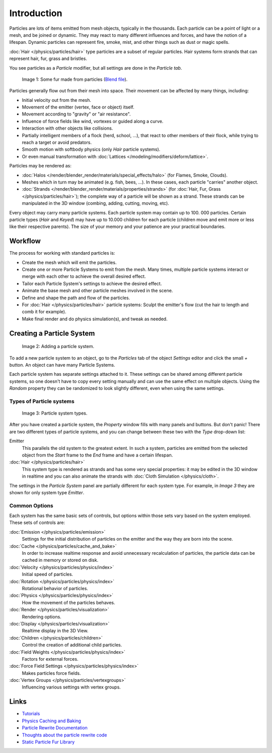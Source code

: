 
************
Introduction
************

Particles are lots of items emitted from mesh objects, typically in the thousands.
Each particle can be a point of light or a mesh, and be joined or dynamic.
They may react to many different influences and forces, and have the notion of a lifespan.
Dynamic particles can represent fire, smoke, mist,
and other things such as dust or magic spells.

:doc:`Hair </physics/particles/hair>` type particles are a subset of regular particles.
Hair systems form strands that can represent hair, fur, grass and bristles.

You see particles as a *Particle* modifier,
but all settings are done in the *Particle tab*.


.. figure:: /images/fur_example.jpg
   :width: 300px

   Image 1: Some fur made from particles
   (`Blend file <http://wiki.blender.org/index.php/Media:Blender3D FurExample 2.49.blend>`__).


Particles generally flow out from their mesh into space.
Their movement can be affected by many things, including:

- Initial velocity out from the mesh.
- Movement of the emitter (vertex, face or object) itself.
- Movement according to "gravity" or "air resistance".
- Influence of force fields like wind, vortexes or guided along a curve.
- Interaction with other objects like collisions.
- Partially intelligent members of a flock (herd, school, ...),
  that react to other members of their flock, while trying to reach a target or avoid predators.
- Smooth motion with softbody physics (only *Hair* particle systems).
- Or even manual transformation with :doc:`Lattices </modeling/modifiers/deform/lattice>`.

Particles may be rendered as:

- :doc:`Halos </render/blender_render/materials/special_effects/halo>` (for Flames, Smoke, Clouds).
- Meshes which in turn may be animated (e.g. fish, bees, ...).
  In these cases, each particle "carries" another object.
- :doc:`Strands </render/blender_render/materials/properties/strands>` (for :doc:`Hair, Fur,
  Grass </physics/particles/hair>`); the complete way of a particle will be shown as a strand.
  These strands can be manipulated in the 3D window (combing, adding, cutting, moving, etc).

Every object may carry many particle systems. Each particle system may contain up to 100.
000 particles. Certain particle types (*Hair* and *Keyed*)
may have up to 10.000 children for each particle
(children move and emit more or less like their respective parents).
The size of your memory and your patience are your practical boundaries.


Workflow
========

The process for working with standard particles is:

- Create the mesh which will emit the particles.
- Create one or more Particle Systems to emit from the mesh.
  Many times, multiple particle systems interact or merge with each other to achieve the overall desired effect.
- Tailor each Particle System's settings to achieve the desired effect.
- Animate the base mesh and other particle meshes involved in the scene.
- Define and shape the path and flow of the particles.
- For :doc:`Hair </physics/particles/hair>` particle systems: Sculpt the emitter's flow
  (cut the hair to length and comb it for example).
- Make final render and do physics simulation(s), and tweak as needed.


Creating a Particle System
==========================

.. figure:: /images/particlesystem_createnew.jpg

   Image 2: Adding a particle system.


To add a new particle system to an object, go to the *Particles* tab of the object
*Settings* editor and click the small *+* button.
An object can have many Particle Systems.

Each particle system has separate settings attached to it.
These settings can be shared among different particle systems, so one doesn't have to copy
every setting manually and can use the same effect on multiple objects.
Using the *Random* property they can be randomized to look slightly different,
even when using the same settings.


Types of Particle systems
-------------------------

.. figure:: /images/particlesystem_selecttype.jpg

   Image 3: Particle system types.


After you have created a particle system,
the *Property* window fills with many panels and buttons.
But don't panic! There are two different types of particle systems,
and you can change between these two with the *Type* drop-down list:

Emitter
   This parallels the old system to the greatest extent.
   In such a system, particles are emitted from the selected object
   from the *Start* frame to the *End* frame and have a certain lifespan.

:doc:`Hair </physics/particles/hair>`
   This system type is rendered as strands and has some very special properties:
   it may be edited in the 3D window in realtime and you can also animate
   the strands with :doc:`Cloth Simulation </physics/cloth>`.

The settings in the *Particle System* panel are partially different for each system
type. For example, in *Image 3* they are shown for only system type *Emitter*.


Common Options
--------------

Each system has the same basic sets of controls,
but options within those sets vary based on the system employed. These sets of controls are:

:doc:`Emission </physics/particles/emission>`
   Settings for the initial distribution of particles on the emitter and the way they are born into the scene.
:doc:`Cache </physics/particles/cache_and_bake>`
   In order to increase realtime response and avoid unnecessary recalculation of particles,
   the particle data can be cached in memory or stored on disk.
:doc:`Velocity </physics/particles/physics/index>`
   Initial speed of particles.
:doc:`Rotation </physics/particles/physics/index>`
   Rotational behavior of particles.
:doc:`Physics </physics/particles/physics/index>`
   How the movement of the particles behaves.
:doc:`Render </physics/particles/visualization>`
   Rendering options.
:doc:`Display </physics/particles/visualization>`
   Realtime display in the 3D View.
:doc:`Children </physics/particles/children>`
   Control the creation of additional child particles.
:doc:`Field Weights </physics/particles/physics/index>`
   Factors for external forces.
:doc:`Force Field Settings </physics/particles/physics/index>`
   Makes particles force fields.
:doc:`Vertex Groups </physics/particles/vertexgroups>`
   Influencing various settings with vertex groups.


Links
=====

- `Tutorials <http://en.wikibooks.org/wiki/Blender_3D:_Noob_to_Pro/Particle_Systems>`__
- `Physics Caching and Baking
  <http://www.blender.org/development/release-logs/blender-246/physics-caching-and-baking/>`__
- `Particle Rewrite Documentation <http://wiki.blender.org/index.php/BlenderDev/Particles_Rewrite_Doc>`__
- `Thoughts about the particle rewrite code <http://wiki.blender.org/index.php/BlenderDev/Particles_Rewrite>`__
- `Static Particle Fur Library <http://cs.unm.edu/~sketch/gallery/resource/furlib.html>`__

